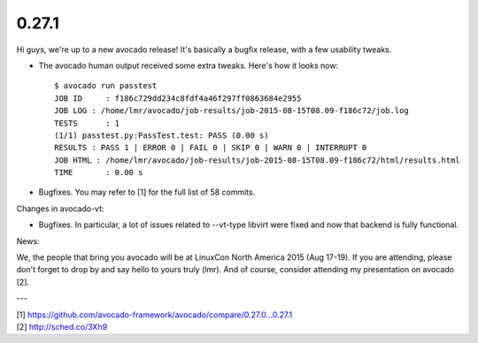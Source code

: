 ======
0.27.1
======

Hi guys, we're up to a new avocado release! It's basically a bugfix release,
with a few usability tweaks.

* The avocado human output received some extra tweaks. Here's how it looks
  now::

    $ avocado run passtest
    JOB ID     : f186c729dd234c8fdf4a46f297ff0863684e2955
    JOB LOG : /home/lmr/avocado/job-results/job-2015-08-15T08.09-f186c72/job.log
    TESTS      : 1
    (1/1) passtest.py:PassTest.test: PASS (0.00 s)
    RESULTS : PASS 1 | ERROR 0 | FAIL 0 | SKIP 0 | WARN 0 | INTERRUPT 0
    JOB HTML : /home/lmr/avocado/job-results/job-2015-08-15T08.09-f186c72/html/results.html
    TIME       : 0.00 s

* Bugfixes. You may refer to [1] for the full list of 58 commits.

Changes in avocado-vt:

* Bugfixes. In particular, a lot of issues related to --vt-type libvirt
  were fixed and now that backend is fully functional.

News:

We, the people that bring you avocado will be at LinuxCon North America
2015 (Aug 17-19). If you are attending, please don't forget to drop by
and say hello to yours truly (lmr). And of course, consider attending
my presentation on avocado [2].

---

| [1] https://github.com/avocado-framework/avocado/compare/0.27.0...0.27.1
| [2] http://sched.co/3Xh9
